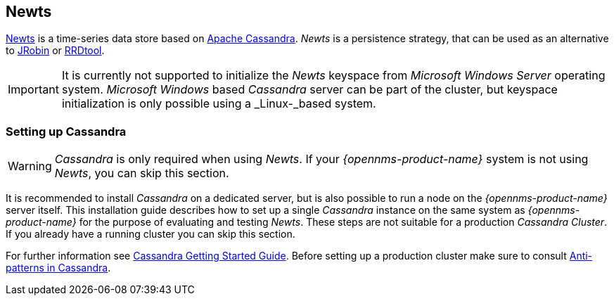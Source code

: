 
// Allow GitHub image rendering
:imagesdir: ../../images

[[gi-install-ts-newts]]
== Newts

link:http://newts.io/[Newts] is a time-series data store based on link:http://cassandra.apache.org/[Apache Cassandra].
_Newts_ is a persistence strategy, that can be used as an alternative to link:http://www.opennms.org/wiki/JRobin[JRobin] or link:http://oss.oetiker.ch/rrdtool/[RRDtool].

IMPORTANT: It is currently not supported to initialize the _Newts_ keyspace from _Microsoft Windows Server_ operating system.
           _Microsoft Windows_ based _Cassandra_ server can be part of the cluster, but keyspace initialization is only possible using a _Linux-_based system.

[[gi-setup-cassandra]]
=== Setting up Cassandra

WARNING: _Cassandra_ is only required when using _Newts_.
         If your _{opennms-product-name}_ system is not using _Newts_, you can skip this section.

It is recommended to install _Cassandra_ on a dedicated server, but is also possible to run a node on the _{opennms-product-name}_ server itself.
This installation guide describes how to set up a single _Cassandra_ instance on the same system as _{opennms-product-name}_ for the purpose of evaluating and testing _Newts_.
These steps are not suitable for a production _Cassandra Cluster_. If you already have a running cluster you can skip this section.

For further information see link:https://wiki.apache.org/cassandra/GettingStarted[Cassandra Getting Started Guide].
Before setting up a production cluster make sure to consult link:https://docs.datastax.com/en/cassandra/3.0/cassandra/planning/planPlanningAntiPatterns.html[Anti-patterns in Cassandra].
